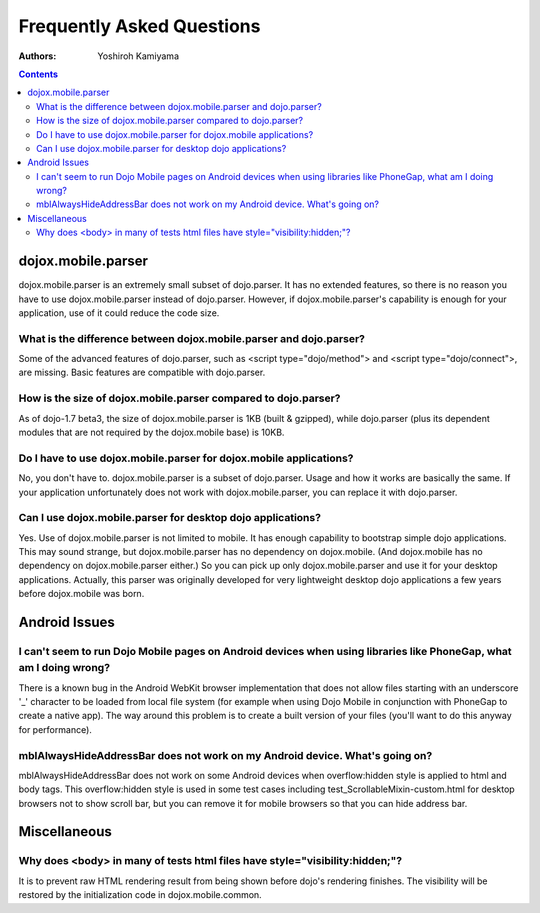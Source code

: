 .. _dojox/mobile/faq:

Frequently Asked Questions
==========================

:Authors: Yoshiroh Kamiyama

.. contents::
    :depth: 2

===================
dojox.mobile.parser
===================

dojox.mobile.parser is an extremely small subset of dojo.parser. It has no extended features, so there is no reason you have to use dojox.mobile.parser instead of dojo.parser. However, if dojox.mobile.parser's capability is enough for your application, use of it could reduce the code size.

What is the difference between dojox.mobile.parser and dojo.parser?
-------------------------------------------------------------------

Some of the advanced features of dojo.parser, such as <script type="dojo/method"> and <script type="dojo/connect">, are missing. Basic features are compatible with dojo.parser.

How is the size of dojox.mobile.parser compared to dojo.parser?
---------------------------------------------------------------

As of dojo-1.7 beta3, the size of dojox.mobile.parser is 1KB (built & gzipped), while dojo.parser (plus its dependent modules that are not required by the dojox.mobile base) is 10KB.

Do I have to use dojox.mobile.parser for dojox.mobile applications?
-------------------------------------------------------------------

No, you don't have to. dojox.mobile.parser is a subset of dojo.parser. Usage and how it works are basically the same. If your application unfortunately does not work with dojox.mobile.parser, you can replace it with dojo.parser.

Can I use dojox.mobile.parser for desktop dojo applications?
------------------------------------------------------------

Yes. Use of dojox.mobile.parser is not limited to mobile. It has enough capability to bootstrap simple dojo applications. This may sound strange, but dojox.mobile.parser has no dependency on dojox.mobile. (And dojox.mobile has no dependency on dojox.mobile.parser either.) So you can pick up only dojox.mobile.parser and use it for your desktop applications. Actually, this parser was originally developed for very lightweight desktop dojo applications a few years before dojox.mobile was born.

==============
Android Issues
==============

I can't seem to run Dojo Mobile pages on Android devices when using libraries like PhoneGap, what am I doing wrong?
-------------------------------------------------------------------------------------------------------------------

There is a known bug in the Android WebKit browser implementation that does not allow files starting with an underscore '_' character to be loaded from local file system (for example when using Dojo Mobile in conjunction with PhoneGap to create a native app).  The way around this problem is to create a built version of your files (you'll want to do this anyway for performance).

mblAlwaysHideAddressBar does not work on my Android device. What's going on?
----------------------------------------------------------------------------

mblAlwaysHideAddressBar does not work on some Android devices when overflow:hidden style is applied to html and body tags. This overflow:hidden style is used in some test cases including test_ScrollableMixin-custom.html for desktop browsers not to show scroll bar, but you can remove it for mobile browsers so that you can hide address bar.

=============
Miscellaneous
=============

Why does <body> in many of tests html files have style="visibility:hidden;"?
----------------------------------------------------------------------------
	
It is to prevent raw HTML rendering result from being shown before dojo's rendering finishes. The visibility will be restored by the initialization code in dojox.mobile.common.

